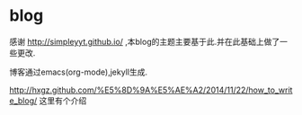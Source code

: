 * blog
  感谢 http://simpleyyt.github.io/ ,本blog的主题主要基于此.并在此基础上做了一些更改.
  
  博客通过emacs(org-mode),jekyll生成.
  
  http://hxgz.github.com/%E5%8D%9A%E5%AE%A2/2014/11/22/how_to_write_blog/ 这里有个介绍
